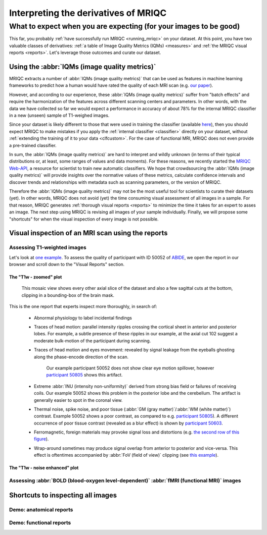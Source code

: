 

.. _interpreting:

=====================================
Interpreting the derivatives of MRIQC
=====================================
------------------------------------------------------------------
What to expect when you are expecting (for your images to be good)
------------------------------------------------------------------

This far, you probably :ref:`have successfully run MRIQC <running_mriqc>`
on your dataset.
At this point, you have two valuable classes of derivatives:
:ref:`a table of Image Quality Metrics (IQMs) <measures>` and
:ref:`the MRIQC visual reports <reports>`.
Let's leverage those outcomes and curate our dataset.


Using the :abbr:`IQMs (image quality metrics)`
==============================================

MRIQC extracts a number of :abbr:`IQMs (image quality metrics)`
that can be used as features in machine learning frameworks
to predict how a human would have rated the quality of each
MRI scan (e.g. `our paper <https://doi.org/10.1371/journal.pone.0184661>`_).

However, and according to our experience, these :abbr:`IQMs (image quality metrics)`
suffer from "batch effects" and require the harmonization of the features
across different scanning centers and parameters.
In other words, with the data we have collected so far we would expect a
performance in accuracy of about 78% for the internal MRIQC classifier in
a new (unseen) sample of T1-weighed images.

Since your dataset is likely different to those that were used in
training the classifier (available 
`here <https://doi.org/10.1371/journal.pone.0184661.t001>`_), then
you should expect MRIQC to make mistakes if you apply the 
:ref:`internal classifier <classifier>` directly on your dataset,
without :ref:`extending the training of it to your data <clfcustom>`.
For the case of functional MRI, MRIQC does not even provide a
pre-trained classifier.

In sum, the :abbr:`IQMs (image quality metrics)` are hard to interpret and
wildly unknown (in terms of their typical distributions or, at least,
some ranges of values and data moments).
For these reasons, we recently started the 
`MRIQC Web-API <https://doi.org/10.1101/216671>`_, a resource for scientist
to train new automatic classifiers.
We hope that crowdsourcing the :abbr:`IQMs (image quality metrics)` will
provide insights over the normative values of these metrics, calculate
confidence intervals and discover trends and relationships with metadata
such as scanning parameters, or the version of MRIQC.

Therefore the :abbr:`IQMs (image quality metrics)` may not be the most
useful tool for scientists to curate their datasets (yet).
In other words, MRIQC does not avoid (yet) the time consuming visual assessment
of all images in a sample.
For that reason, MRIQC generates :ref:`thorough visual reports <reports>` to
minimize the time it takes for an expert to asses an image.
The next step using MRIQC is revising all images of your sample individually.
Finally, we will propose some "shortcuts" for when the visual
inspection of every image is not possible.


Visual inspection of an MRI scan using the reports
==================================================


Assessing T1-weighted images
----------------------------

Let's look at `one example <http://web.stanford.edu/group/poldracklab/mriqc/reports/sub-50052_T1w.html>`_.
To assess the quality of participant with ID 50052 of `ABIDE <http://fcon_1000.projects.nitrc.org/indi/abide/>`_,
we open the report in our browser and scroll down to the "Visual Reports" section.


The "T1w - zoomed" plot
~~~~~~~~~~~~~~~~~~~~~~~

.. figure:: resources/howto-50052-T1w-zoomed.png

   This mosaic view shows every other axial slice of the dataset and also a few 
   sagittal cuts at the bottom, clipping in a bounding-box of the brain mask.


This is the one report that experts inspect more thoroughly, in search of:

  * Abnormal physiology to label incidental findings
  * Traces of head motion: parallel intensity ripples crossing the cortical sheet in anterior
    and posterior lobes. For example, a subtle presence of these ripples in our example,
    at the axial cut 102 suggest a moderate bulk-motion of the participant during scanning.
  * Traces of head motion and eyes movement: revealed by signal leakage from the eyeballs
    ghosting along the phase-encode direction of the scan.

    .. figure:: resources/howto-50805-T1w-eyeleakage.png

       Our example participant 50052 does not show clear eye motion spillover, however
       `participant 50805 <http://web.stanford.edu/group/poldracklab/mriqc/reports/sub-50805_T1w.html>`_
       shows this artifact.

  * Extreme :abbr:`INU (intensity non-uniformity)` derived from strong bias field or
    failures of receiving coils. Our example 50052 shows this problem in the posterior
    lobe and the cerebellum. The artifact is generally easier to spot in the coronal view.

  * Thermal noise, spike noise, and poor tissue (:abbr:`GM (gray matter)`/:abbr:`WM (white matter)`)
    contrast. Example 50052 shows a poor contrast, as compared to e.g.
    `participant 50805 <http://web.stanford.edu/group/poldracklab/mriqc/reports/sub-50805_T1w.html>`_).
    A different occurrence of poor tissue contrast (revealed as a blur effect) is shown by
    `participant 50603 <http://web.stanford.edu/group/poldracklab/mriqc/reports/sub-50603_T1w.html>`_.

  * Ferromagnetic, foreign materials may provoke signal loss and distortions (e.g. 
    `the second row of this figure <https://doi.org/10.1371/journal.pone.0184661.g001>`_).

  * Wrap-around sometimes may produce signal overlap from anterior to posterior and
    vice-versa. This effect is oftentimes accompanied by 
    :abbr:`FoV (field of view)` clipping (see 
    `this example <https://user-images.githubusercontent.com/238759/26985852-30e45880-4cfa-11e7-89f3-f5c509b88099.png>`_).


The "T1w - noise enhanced" plot
~~~~~~~~~~~~~~~~~~~~~~~~~~~~~~~

.. figure:: resources/howto-50052-T1w-bg.png



Assessing :abbr:`BOLD (blood-oxygen level-dependent)` :abbr:`fMRI (functional MRI)` images
------------------------------------------------------------------------------------------


Shortcuts to inspecting all images
==================================


Demo: anatomical reports
------------------------

.. raw:: html

    <iframe height="380px" width="100%" src="https://mfr.osf.io/render?url=https://osf.io/w3p6d/?action=download%26mode=render" scrolling="yes" marginheight="0" frameborder="0" allowfullscreen webkitallowfullscreen></iframe>
    

Demo: functional reports
------------------------

.. raw:: html

    <iframe height="370px" width="100%" src="https://mfr.osf.io/render?url=https://osf.io/hrnvw/?action=download%26mode=render" scrolling="yes" marginheight="0" frameborder="0" allowfullscreen webkitallowfullscreen></iframe>
